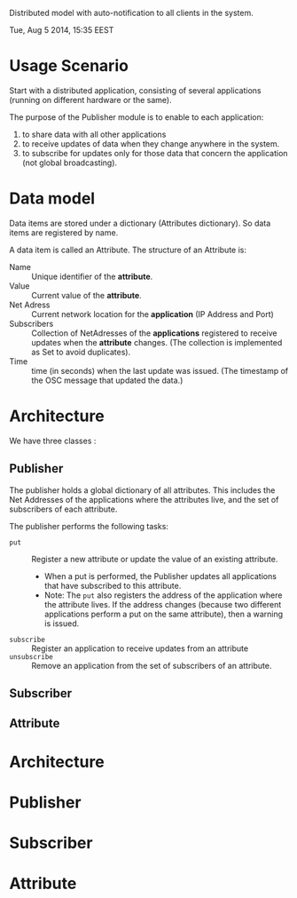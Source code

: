 Distributed model with auto-notification to all clients in the system.

Tue, Aug  5 2014, 15:35 EEST

* Usage Scenario
:PROPERTIES:
:DATE:     <2014-08-05 Tue 15:34>
:END:

Start with a distributed application, consisting of several applications (running on different hardware or the same).

The purpose of the Publisher module is to enable to each application:

1. to share data with all other applications
2. to receive updates of data when they change anywhere in the system.
3. to subscribe for updates only for those data that concern the application (not global broadcasting).

* Data model

Data items are stored under a dictionary (Attributes dictionary).  So data items are registered by name.

A data item is called an Attribute.  The structure of an Attribute is:

- Name :: Unique identifier of the *attribute*.
- Value :: Current value of the *attribute*.
- Net Adress :: Current network location for the *application* (IP Address and Port)
- Subscribers :: Collection of NetAdresses of the *applications* registered to receive updates when the *attribute* changes. (The collection is implemented as Set to avoid duplicates).
- Time :: time (in seconds) when the last update was issued.  (The timestamp of the OSC message that updated the data.)

* Architecture

We have three classes :

** Publisher

The publisher holds a global dictionary of all attributes.  This includes the Net Addresses of the applications where the attributes live, and the set of subscribers of each attribute.

The publisher performs the following tasks:

- =put= :: Register a new attribute or update the value of an existing attribute.
  - When a put is performed, the Publisher updates all applications that have subscribed to this attribute.
  - Note: The =put= also registers the address of the application where the attribute lives.  If the address changes (because two different applications perform a put on the same attribute), then a warning is issued.
- =subscribe= :: Register an application to receive updates from an attribute
- =unsubscribe= :: Remove an application from the set of subscribers of an attribute.

** Subscriber



** Attribute













* Architecture
:PROPERTIES:
:DATE:     <2014-08-05 Tue 15:35>
:END:





* Publisher
* Subscriber
* Attribute
